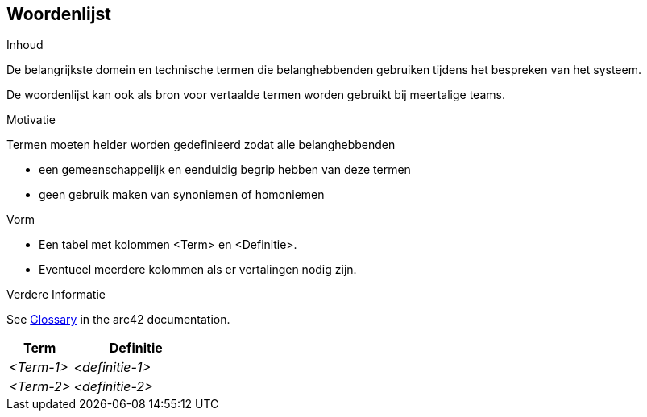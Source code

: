 [[section-glossary]]
== Woordenlijst

[role="arc42help"]
****
.Inhoud
De belangrijkste domein en technische termen die belanghebbenden gebruiken tijdens het bespreken van het systeem.

De woordenlijst kan ook als bron voor vertaalde termen worden gebruikt bij meertalige teams.

.Motivatie
Termen moeten helder worden gedefinieerd zodat alle belanghebbenden

* een gemeenschappelijk en eenduidig begrip hebben van deze termen
* geen gebruik maken van synoniemen of homoniemen

.Vorm
* Een tabel met kolommen <Term> en <Definitie>.
* Eventueel meerdere kolommen als er vertalingen nodig zijn.


.Verdere Informatie

See https://docs.arc42.org/section-12/[Glossary] in the arc42 documentation.

****

[cols="e,2e" options="header"]
|===
| Term | Definitie

| <Term-1>
| <definitie-1>

| <Term-2>
| <definitie-2>
|===
